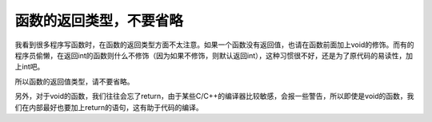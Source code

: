 函数的返回类型，不要省略
========================

我看到很多程序写函数时，在函数的返回类型方面不太注意。如果一个函数没有返回值，也请在函数前面加上void的修饰。而有的程序员偷懒，在返回int的函数则什么不修饰（因为如果不修饰，则默认返回int），这种习惯很不好，还是为了原代码的易读性，加上int吧。

所以函数的返回值类型，请不要省略。

另外，对于void的函数，我们往往会忘了return，由于某些C/C++的编译器比较敏感，会报一些警告，所以即使是void的函数，我们在内部最好也要加上return的语句，这有助于代码的编译。
